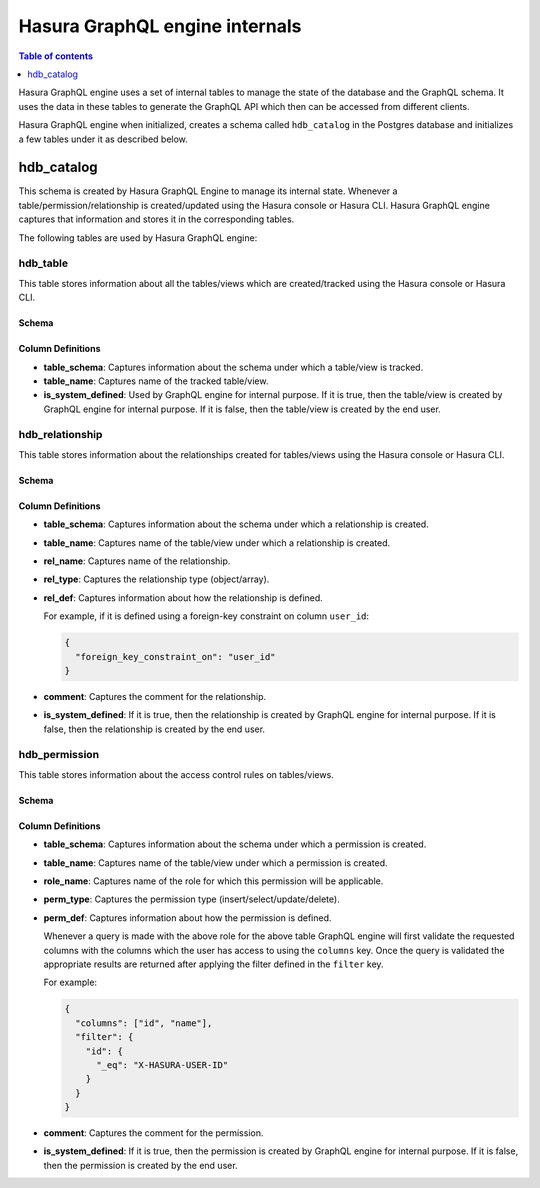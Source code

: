 Hasura GraphQL engine internals
===============================

.. contents:: Table of contents
  :backlinks: none
  :depth: 1
  :local:

Hasura GraphQL engine uses a set of internal tables to manage the state of the database and the
GraphQL schema. It uses the data in these tables to generate the GraphQL API which then can be accessed
from different clients.

Hasura GraphQL engine when initialized, creates a schema called ``hdb_catalog`` in the Postgres database and
initializes a few tables under it as described below.

hdb_catalog
-----------

This schema is created by Hasura GraphQL Engine to manage its internal state. Whenever a
table/permission/relationship is created/updated using the Hasura console or Hasura CLI. Hasura GraphQL engine
captures that information and stores it in the corresponding tables.

The following tables are used by Hasura GraphQL engine:

hdb_table
^^^^^^^^^

This table stores information about all the tables/views which are created/tracked using the Hasura console or
Hasura CLI.

Schema
""""""

.. image:: ../../../img/graphql/manual/engine-internals/hdb_table.jpg
  :scale: 50%
  :alt: hdb_table schema

Column Definitions
""""""""""""""""""

- **table_schema**:
  Captures information about the schema under which a table/view is tracked.
- **table_name**:
  Captures name of the tracked table/view. 
- **is_system_defined**:
  Used by GraphQL engine for internal purpose.
  If it is true, then the table/view is created by GraphQL engine for internal purpose. If it is false, then the
  table/view is created by the end user.


hdb_relationship
^^^^^^^^^^^^^^^^

This table stores information about the relationships created for tables/views using the Hasura console or
Hasura CLI.

Schema
""""""

.. image:: ../../../img/graphql/manual/engine-internals/hdb_relationship.jpg
  :scale: 50%
  :alt: hdb_relationship schema

Column Definitions
""""""""""""""""""

- **table_schema**:
  Captures information about the schema under which a relationship is created.
- **table_name**:
  Captures name of the table/view under which a relationship is created.
- **rel_name**:
  Captures name of the relationship.
- **rel_type**:
  Captures the relationship type (object/array).
- **rel_def**:
  Captures information about how the relationship is defined.

  For example, if it is defined using a foreign-key constraint on column ``user_id``:

  .. code-block:: json

    {
      "foreign_key_constraint_on": "user_id"
    }

- **comment**:
  Captures the comment for the relationship.
- **is_system_defined**:
  If it is true, then the relationship is created by GraphQL engine for internal purpose. If it is false, then
  the relationship is created by the end user.

hdb_permission
^^^^^^^^^^^^^^

This table stores information about the access control rules on tables/views.

Schema
""""""

.. image:: ../../../img/graphql/manual/engine-internals/hdb_permission.jpg
  :scale: 50%
  :alt: hdb_permission schema

Column Definitions
""""""""""""""""""

- **table_schema**:
  Captures information about the schema under which a permission is created.
- **table_name**:
  Captures name of the table/view under which a permission is created.
- **role_name**:
  Captures name of the role for which this permission will be applicable.
- **perm_type**:
  Captures the permission type (insert/select/update/delete).
- **perm_def**:
  Captures information about how the permission is defined.

  Whenever a query is made with the above role for the above table GraphQL engine
  will first validate the requested columns with the columns which the user has access to using the ``columns`` key.
  Once the query is validated the appropriate results are returned after applying the filter defined in the ``filter``
  key.

  For example:

  .. code-block:: json

    {
      "columns": ["id", "name"],
      "filter": {
        "id": {
          "_eq": "X-HASURA-USER-ID"
        }
      }
    }

- **comment**:
  Captures the comment for the permission.
- **is_system_defined**:
  If it is true, then the permission is created by GraphQL engine for internal purpose. If it is false, then the
  permission is created by the end user.
